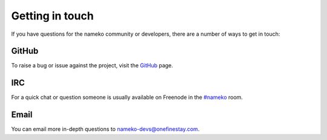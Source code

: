 .. _getting_in_touch:

Getting in touch
================

If you have questions for the nameko community or developers, there are a number of ways to get in touch:

GitHub
------

To raise a bug or issue against the project, visit the `GitHub <https://github.com/onefinestay/nameko>`_ page.

IRC
---

For a quick chat or question someone is usually available on Freenode in the `#nameko <irc://chat.freenode.net/nameko>`_ room.

Email
-----

You can email more in-depth questions to `nameko-devs@onefinestay.com <mailto:nameko-devs@onefinestay.com>`_.
